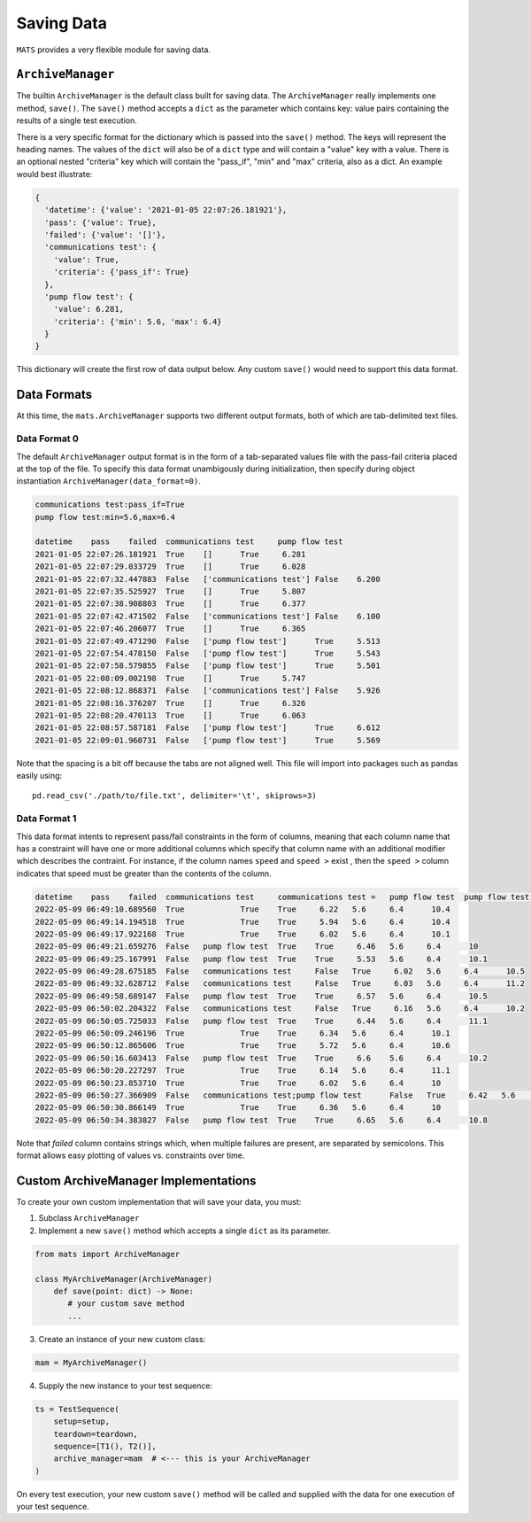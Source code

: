 .. _saving-data-label:

Saving Data
===========

``MATS`` provides a very flexible module for saving data.

``ArchiveManager``
------------------

The builtin ``ArchiveManager`` is the default class built for saving data.  The ``ArchiveManager``
really implements one method, ``save()``.  The ``save()`` method accepts a ``dict`` as the parameter
which contains key: value pairs containing the results of a single test execution.

There is a very specific format for the dictionary which is passed into the ``save()`` method.  The
keys will represent the heading names.  The values of the ``dict`` will also be of a ``dict`` type
and will contain a "value" key with a value.  There is an optional nested "criteria" key which will
contain the "pass_if", "min" and "max" criteria, also as a dict.  An example would best illustrate:

.. code-block:: python

    {
      'datetime': {'value': '2021-01-05 22:07:26.181921'},
      'pass': {'value': True},
      'failed': {'value': '[]'},
      'communications test': {
        'value': True,
        'criteria': {'pass_if': True}
      },
      'pump flow test': {
        'value': 6.281,
        'criteria': {'min': 5.6, 'max': 6.4}
      }
    }

This dictionary will create the first row of data output below.  Any custom ``save()``
would need to support this data format.

Data Formats
------------

At this time, the ``mats.ArchiveManager`` supports two different output formats, both of which are
tab-delimited text files.

Data Format 0
*************

The default ``ArchiveManager`` output format is in the form of a tab-separated values file with the
pass-fail criteria placed at the top of the file.  To specify this data format unambigously during
initialization, then specify during object instantiation ``ArchiveManager(data_format=0)``.

.. code-block::

    communications test:pass_if=True
    pump flow test:min=5.6,max=6.4

    datetime	pass	failed	communications test	pump flow test
    2021-01-05 22:07:26.181921	True	[]	True	 6.281
    2021-01-05 22:07:29.033729	True	[]	True	 6.028
    2021-01-05 22:07:32.447883	False	['communications test']	False	 6.200
    2021-01-05 22:07:35.525927	True	[]	True	 5.807
    2021-01-05 22:07:38.908803	True	[]	True	 6.377
    2021-01-05 22:07:42.471502	False	['communications test']	False	 6.100
    2021-01-05 22:07:46.206077	True	[]	True	 6.365
    2021-01-05 22:07:49.471290	False	['pump flow test']	True	 5.513
    2021-01-05 22:07:54.478150	False	['pump flow test']	True	 5.543
    2021-01-05 22:07:58.579855	False	['pump flow test']	True	 5.501
    2021-01-05 22:08:09.002198	True	[]	True	 5.747
    2021-01-05 22:08:12.868371	False	['communications test']	False	 5.926
    2021-01-05 22:08:16.376207	True	[]	True	 6.326
    2021-01-05 22:08:20.470113	True	[]	True	 6.063
    2021-01-05 22:08:57.587181	False	['pump flow test']	True	 6.612
    2021-01-05 22:09:01.960731	False	['pump flow test']	True	 5.569

Note that the spacing is a bit off because the tabs are not aligned well.  This file will
import into packages such as pandas easily using::

    pd.read_csv('./path/to/file.txt', delimiter='\t', skiprows=3)

Data Format 1
*************

This data format intents to represent pass/fail constraints in the form of columns, meaning that
each column name that has a constraint will have one or more additional columns which specify that
column name with an additional modifier which describes the contraint.  For instance, if the column
names ``speed`` and ``speed >`` exist , then the ``speed >`` column indicates that speed must be
greater than the contents of the column.

.. code-block::

    datetime	pass	failed	communications test	communications test =	pump flow test	pump flow test >=	pump flow test <=	pressure test
    2022-05-09 06:49:10.689560	True		True	True	 6.22	5.6	6.4	 10.4
    2022-05-09 06:49:14.194518	True		True	True	 5.94	5.6	6.4	 10.4
    2022-05-09 06:49:17.922168	True		True	True	 6.02	5.6	6.4	 10.1
    2022-05-09 06:49:21.659276	False	pump flow test	True	True	 6.46	5.6	6.4	 10
    2022-05-09 06:49:25.167991	False	pump flow test	True	True	 5.53	5.6	6.4	 10.1
    2022-05-09 06:49:28.675185	False	communications test	False	True	 6.02	5.6	6.4	 10.5
    2022-05-09 06:49:32.628712	False	communications test	False	True	 6.03	5.6	6.4	 11.2
    2022-05-09 06:49:58.689147	False	pump flow test	True	True	 6.57	5.6	6.4	 10.5
    2022-05-09 06:50:02.204322	False	communications test	False	True	 6.16	5.6	6.4	 10.2
    2022-05-09 06:50:05.725033	False	pump flow test	True	True	 6.44	5.6	6.4	 11.1
    2022-05-09 06:50:09.246196	True		True	True	 6.34	5.6	6.4	 10.1
    2022-05-09 06:50:12.865606	True		True	True	 5.72	5.6	6.4	 10.6
    2022-05-09 06:50:16.603413	False	pump flow test	True	True	 6.6	5.6	6.4	 10.2
    2022-05-09 06:50:20.227297	True		True	True	 6.14	5.6	6.4	 11.1
    2022-05-09 06:50:23.853710	True		True	True	 6.02	5.6	6.4	 10
    2022-05-09 06:50:27.366909	False	communications test;pump flow test	False	True	 6.42	5.6	6.4	 10.2
    2022-05-09 06:50:30.866149	True		True	True	 6.36	5.6	6.4	 10
    2022-05-09 06:50:34.383827	False	pump flow test	True	True	 6.65	5.6	6.4	 10.8

Note that `failed` column contains strings which, when multiple failures are present, are separated by semicolons.
This format allows easy plotting of values vs. constraints over time.

Custom ArchiveManager Implementations
-------------------------------------

To create your own custom implementation that will save your data, you must:

1. Subclass ``ArchiveManager``
2. Implement a new ``save()`` method which accepts a single ``dict`` as \
   its parameter.

.. code-block:: python

    from mats import ArchiveManager

    class MyArchiveManager(ArchiveManager)
        def save(point: dict) -> None:
           # your custom save method
           ...

3. Create an instance of your new custom class:

.. code-block:: python

    mam = MyArchiveManager()

4. Supply the new instance to your test sequence:

.. code-block:: python

    ts = TestSequence(
        setup=setup,
        teardown=teardown,
        sequence=[T1(), T2()],
        archive_manager=mam  # <--- this is your ArchiveManager
    )

On every test execution, your new custom ``save()`` method will be called and supplied with the data
for one execution of your test sequence.
